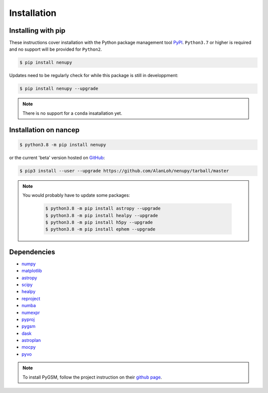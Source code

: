 Installation
============

Installing with pip
-------------------

These instructions cover installation with the Python package
management tool `PyPI <https://pypi.org/project/nenupytf/>`_.
``Python3.7`` or higher is required and no support will be provided for ``Python2``.

.. code-block:: bash

   $ pip install nenupy

Updates need to be regularly check for while this package is still in developpment:

.. code-block:: bash

   $ pip install nenupy --upgrade

.. note:: 

    There is no support for a ``conda`` insatallation yet.


Installation on nancep
----------------------

.. code-block:: bash

   $ python3.8 -m pip install nenupy

or the current 'beta' version hosted on `GitHub <https://github.com/AlanLoh/nenupy>`_:

.. code-block:: bash

   $ pip3 install --user --upgrade https://github.com/AlanLoh/nenupy/tarball/master

.. note::
    
    You would probably have to update some packages:
        
        .. code-block:: bash

            $ python3.8 -m pip install astropy --upgrade
            $ python3.8 -m pip install healpy --upgrade
            $ python3.8 -m pip install h5py --upgrade
            $ python3.8 -m pip install ephem --upgrade



Dependencies
------------

* `numpy <https://docs.scipy.org/doc/numpy/reference/>`_
* `matplotlib <https://matplotlib.org/3.1.1/contents.html>`_
* `astropy <https://docs.astropy.org/en/stable/>`_
* `scipy <https://www.scipy.org/>`_
* `healpy <https://healpy.readthedocs.io/en/latest/>`_
* `reproject <https://reproject.readthedocs.io/en/stable/>`_
* `numba <http://numba.pydata.org/>`_
* `numexpr <https://numexpr.readthedocs.io/projects/NumExpr3/en/latest/index.html>`_
* `pyproj <https://pyproj4.github.io/pyproj/stable/index.html>`_
* `pygsm <https://github.com/telegraphic/PyGSM>`_
* `dask <https://dask.org/>`_
* `astroplan <https://astroplan.readthedocs.io/en/latest/>`_
* `mocpy <https://cds-astro.github.io/mocpy/>`_
* `pyvo <https://pyvo.readthedocs.io/en/latest/>`_


.. note::
    To install PyGSM, follow the project instruction on their `github page <https://github.com/telegraphic/PyGSM>`_.

